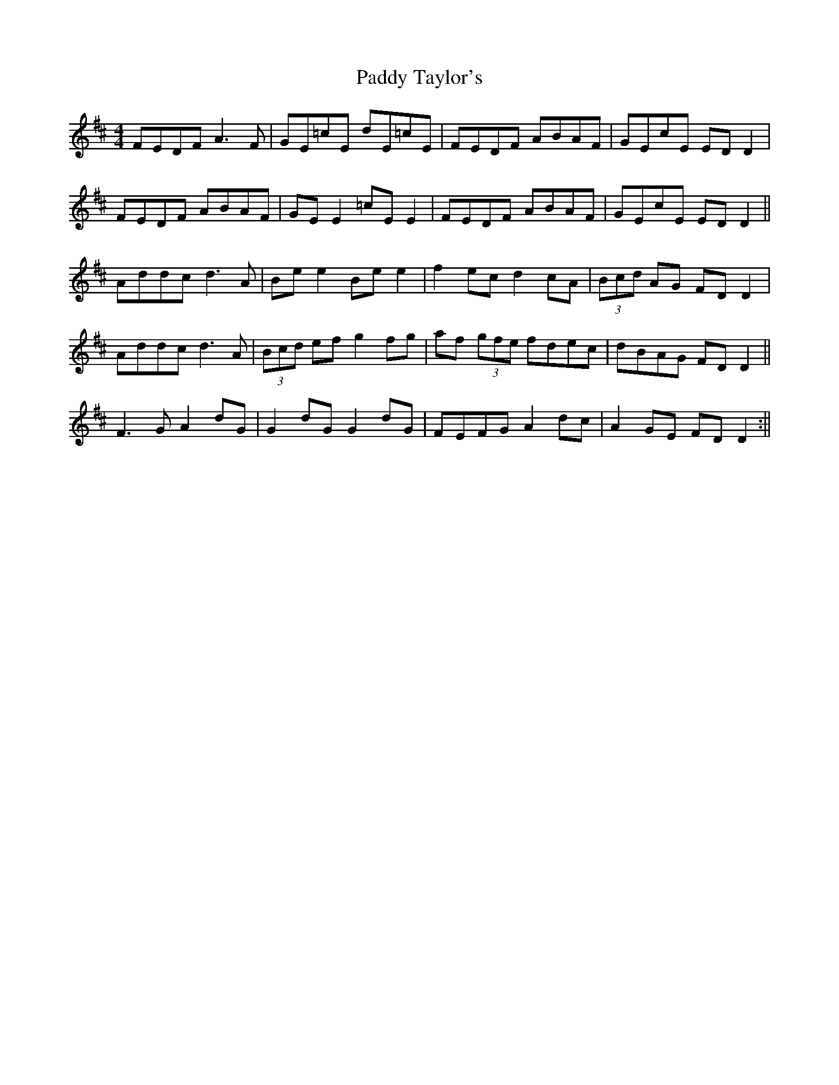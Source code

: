 X: 4
T: Paddy Taylor's
Z: JACKB
S: https://thesession.org/tunes/578#setting22843
R: reel
M: 4/4
L: 1/8
K: Dmaj
FEDF A3F | GE=cE dE=cE| FEDF ABAF | GEcE ED D2 |
FEDF ABAF | GE E2 =cE E2 | FEDF ABAF | GEcE EDD2 ||
Addc d3A | Be e2 Be e2 | f2 ec d2 cA | (3Bcd AG FDD2 |
Addc d3A | (3Bcd ef g2fg | af (3gfe fdec | dBAG FDD2 ||
F3G A2dG | G2 dG G2 dG | FEFG A2 dc | A2 GE FDD2 :||
